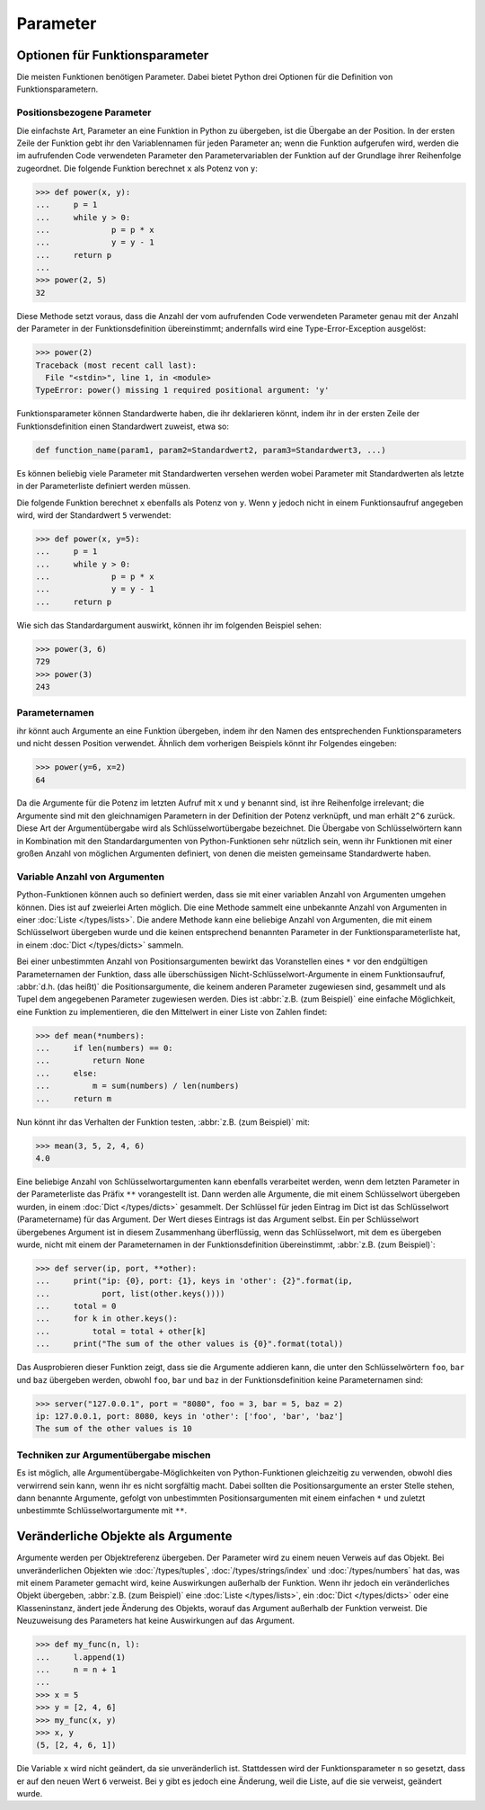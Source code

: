 Parameter
=========

Optionen für Funktionsparameter
-------------------------------

Die meisten Funktionen benötigen Parameter. Dabei bietet Python drei Optionen
für die Definition von Funktionsparametern.

Positionsbezogene Parameter
~~~~~~~~~~~~~~~~~~~~~~~~~~~

Die einfachste Art, Parameter an eine Funktion in Python zu übergeben, ist die
Übergabe an der Position. In der ersten Zeile der Funktion gebt ihr den
Variablennamen für jeden Parameter an; wenn die Funktion aufgerufen wird, werden
die im aufrufenden Code verwendeten Parameter den Parametervariablen der
Funktion auf der Grundlage ihrer Reihenfolge zugeordnet. Die folgende Funktion
berechnet ``x`` als Potenz von ``y``:

.. code-block:: python

    >>> def power(x, y):
    ...     p = 1
    ...     while y > 0:
    ...             p = p * x
    ...             y = y - 1
    ...     return p
    ...
    >>> power(2, 5)
    32

Diese Methode setzt voraus, dass die Anzahl der vom aufrufenden Code verwendeten
Parameter genau mit der Anzahl der Parameter in der Funktionsdefinition
übereinstimmt; andernfalls wird eine Type-Error-Exception ausgelöst:

.. code-block:: python

    >>> power(2)
    Traceback (most recent call last):
      File "<stdin>", line 1, in <module>
    TypeError: power() missing 1 required positional argument: 'y'

Funktionsparameter können Standardwerte haben, die ihr deklarieren könnt, indem
ihr in der ersten Zeile der Funktionsdefinition einen Standardwert zuweist, etwa
so:

.. code-block:: python

    def function_name(param1, param2=Standardwert2, param3=Standardwert3, ...)

Es können beliebig viele Parameter mit Standardwerten versehen werden wobei 
Parameter mit Standardwerten als letzte in der Parameterliste definiert werden
müssen.

Die folgende Funktion berechnet ``x`` ebenfalls als Potenz von ``y``. Wenn ``y``
jedoch nicht in einem Funktionsaufruf angegeben wird, wird der Standardwert
``5`` verwendet:

.. code-block:: python

    >>> def power(x, y=5):
    ...     p = 1
    ...     while y > 0:
    ...             p = p * x
    ...             y = y - 1
    ...     return p

Wie sich das Standardargument auswirkt, können ihr im folgenden Beispiel sehen:

.. code-block:: python

    >>> power(3, 6)
    729
    >>> power(3)
    243

Parameternamen
~~~~~~~~~~~~~~

ihr könnt auch Argumente an eine Funktion übergeben, indem ihr den Namen des
entsprechenden Funktionsparameters und nicht dessen Position verwendet. Ähnlich
dem vorherigen Beispiels könnt ihr Folgendes eingeben:

.. code-block:: python

    >>> power(y=6, x=2)
    64

Da die Argumente für die Potenz im letzten Aufruf mit ``x`` und ``y`` benannt
sind, ist ihre Reihenfolge irrelevant; die Argumente sind mit den gleichnamigen
Parametern in der Definition der Potenz verknüpft, und man erhält ``2^6``
zurück. Diese Art der Argumentübergabe wird als Schlüsselwortübergabe
bezeichnet. Die Übergabe von Schlüsselwörtern kann in Kombination mit den
Standardargumenten von Python-Funktionen sehr nützlich sein, wenn ihr Funktionen
mit einer großen Anzahl von möglichen Argumenten definiert, von denen die
meisten gemeinsame Standardwerte haben.

Variable Anzahl von Argumenten
~~~~~~~~~~~~~~~~~~~~~~~~~~~~~~

Python-Funktionen können auch so definiert werden, dass sie mit einer variablen
Anzahl von Argumenten umgehen können. Dies ist auf zweierlei Arten möglich. Die
eine Methode sammelt eine unbekannte Anzahl von Argumenten in einer :doc:`Liste
</types/lists>`. Die andere Methode kann eine beliebige Anzahl von Argumenten,
die mit einem Schlüsselwort übergeben wurde und die keinen entsprechend
benannten Parameter in der Funktionsparameterliste hat, in einem :doc:`Dict
</types/dicts>` sammeln.

Bei einer unbestimmten Anzahl von Positionsargumenten bewirkt das Voranstellen
eines ``*`` vor den endgültigen Parameternamen der Funktion, dass alle
überschüssigen Nicht-Schlüsselwort-Argumente in einem Funktionsaufruf,
:abbr:`d.h. (das heißt)` die Positionsargumente, die keinem anderen Parameter
zugewiesen sind, gesammelt und als Tupel dem angegebenen Parameter zugewiesen
werden. Dies ist :abbr:`z.B. (zum Beispiel)` eine einfache Möglichkeit, eine
Funktion zu implementieren, die den Mittelwert in einer Liste von Zahlen findet:

.. code-block:: python

    >>> def mean(*numbers):
    ...     if len(numbers) == 0:
    ...         return None
    ...     else:
    ...         m = sum(numbers) / len(numbers)
    ...     return m

Nun könnt ihr das Verhalten der Funktion testen, :abbr:`z.B. (zum Beispiel)`
mit:

.. code-block:: python

    >>> mean(3, 5, 2, 4, 6)
    4.0

Eine beliebige Anzahl von Schlüsselwortargumenten kann ebenfalls verarbeitet
werden, wenn dem letzten Parameter in der Parameterliste das Präfix ``**``
vorangestellt ist. Dann werden alle Argumente, die mit einem Schlüsselwort
übergeben wurden, in einem :doc:`Dict </types/dicts>` gesammelt. Der Schlüssel
für jeden Eintrag im Dict ist das Schlüsselwort (Parametername) für das
Argument. Der Wert dieses Eintrags ist das Argument selbst. Ein per
Schlüsselwort übergebenes Argument ist in diesem Zusammenhang überflüssig, wenn
das Schlüsselwort, mit dem es übergeben wurde, nicht mit einem der
Parameternamen in der Funktionsdefinition übereinstimmt, :abbr:`z.B. (zum
Beispiel)`:

.. code-block:: python

    >>> def server(ip, port, **other):
    ...     print("ip: {0}, port: {1}, keys in 'other': {2}".format(ip,
    ...           port, list(other.keys())))
    ...     total = 0
    ...     for k in other.keys():
    ...         total = total + other[k]
    ...     print("The sum of the other values is {0}".format(total))

Das Ausprobieren dieser Funktion zeigt, dass sie  die Argumente addieren kann,
die unter den Schlüsselwörtern ``foo``,  ``bar`` und ``baz`` übergeben werden,
obwohl ``foo``,  ``bar`` und ``baz`` in der Funktionsdefinition keine
Parameternamen sind:

.. code-block:: python

    >>> server("127.0.0.1", port = "8080", foo = 3, bar = 5, baz = 2)
    ip: 127.0.0.1, port: 8080, keys in 'other': ['foo', 'bar', 'baz']
    The sum of the other values is 10

Techniken zur Argumentübergabe mischen
~~~~~~~~~~~~~~~~~~~~~~~~~~~~~~~~~~~~~~

Es ist möglich, alle Argumentübergabe-Möglichkeiten von Python-Funktionen
gleichzeitig zu verwenden, obwohl dies verwirrend sein kann, wenn ihr es nicht
sorgfältig macht. Dabei sollten  die Positionsargumente an erster Stelle stehen,
dann benannte Argumente, gefolgt von unbestimmten Positionsargumenten mit einem
einfachen ``*`` und zuletzt unbestimmte Schlüsselwortargumente mit ``**``.

Veränderliche Objekte als Argumente
-----------------------------------

Argumente werden per Objektreferenz übergeben. Der Parameter wird zu einem neuen
Verweis auf das Objekt. Bei unveränderlichen Objekten wie :doc:`/types/tuples`,
:doc:`/types/strings/index` und :doc:`/types/numbers` hat das, was mit einem
Parameter gemacht wird, keine Auswirkungen außerhalb der Funktion. Wenn ihr
jedoch ein veränderliches Objekt übergeben, :abbr:`z.B. (zum Beispiel)` eine
:doc:`Liste </types/lists>`, ein :doc:`Dict </types/dicts>` oder eine
Klasseninstanz, ändert jede Änderung des Objekts, worauf das Argument außerhalb
der Funktion verweist. Die Neuzuweisung des Parameters hat keine Auswirkungen
auf das Argument.

.. code-block:: python

    >>> def my_func(n, l):
    ...     l.append(1)
    ...     n = n + 1
    ...
    >>> x = 5
    >>> y = [2, 4, 6]
    >>> my_func(x, y)
    >>> x, y
    (5, [2, 4, 6, 1])

Die Variable ``x`` wird nicht geändert, da sie unveränderlich ist. Stattdessen
wird der Funktionsparameter ``n`` so gesetzt, dass er auf den neuen Wert ``6``
verweist. Bei ``y`` gibt es jedoch eine Änderung, weil die Liste, auf die sie
verweist, geändert wurde.
